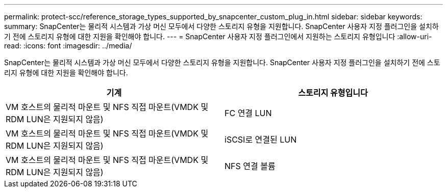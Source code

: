 ---
permalink: protect-scc/reference_storage_types_supported_by_snapcenter_custom_plug_in.html 
sidebar: sidebar 
keywords:  
summary: SnapCenter는 물리적 시스템과 가상 머신 모두에서 다양한 스토리지 유형을 지원합니다. SnapCenter 사용자 지정 플러그인을 설치하기 전에 스토리지 유형에 대한 지원을 확인해야 합니다. 
---
= SnapCenter 사용자 지정 플러그인에서 지원하는 스토리지 유형입니다
:allow-uri-read: 
:icons: font
:imagesdir: ../media/


[role="lead"]
SnapCenter는 물리적 시스템과 가상 머신 모두에서 다양한 스토리지 유형을 지원합니다. SnapCenter 사용자 지정 플러그인을 설치하기 전에 스토리지 유형에 대한 지원을 확인해야 합니다.

|===
| 기계 | 스토리지 유형입니다 


 a| 
VM 호스트의 물리적 마운트 및 NFS 직접 마운트(VMDK 및 RDM LUN은 지원되지 않음)
 a| 
FC 연결 LUN



 a| 
VM 호스트의 물리적 마운트 및 NFS 직접 마운트(VMDK 및 RDM LUN은 지원되지 않음)
 a| 
iSCSI로 연결된 LUN



 a| 
VM 호스트의 물리적 마운트 및 NFS 직접 마운트(VMDK 및 RDM LUN은 지원되지 않음)
 a| 
NFS 연결 볼륨

|===